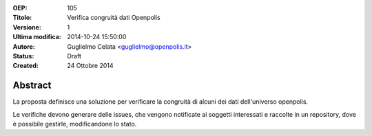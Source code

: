 :OEP: 
    105

:Titolo:
    Verifica congruità dati Openpolis
    
:Versione:
    1
    
:Ultima modifica:
    2014-10-24 15:50:00
    
:Autore:
    Guglielmo Celata <guglielmo@openpolis.it>
    
:Status:
    Draft
    
:Created:
    24 Ottobre 2014
    
Abstract
=======
La proposta definisce una soluzione per verificare la congruità di alcuni dei dati dell'universo openpolis.

Le verifiche devono generare delle issues, che vengono notificate ai soggetti interessati e raccolte in un repository,
dove è possibile gestirle, modificandone lo stato. 
